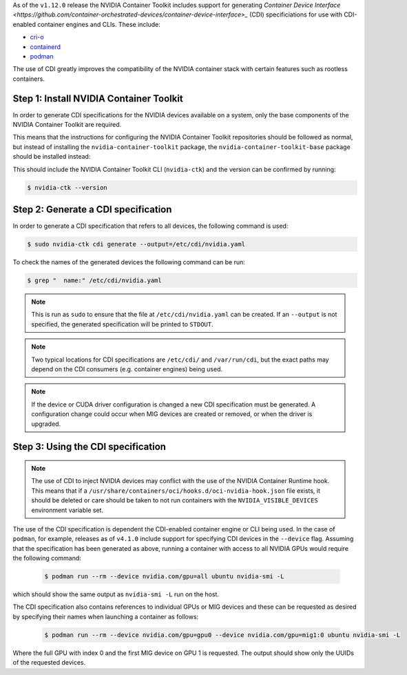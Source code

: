 .. Date: November 11 2022
.. Author: elezar

As of the ``v1.12.0`` release the NVIDIA Container Toolkit includes support for generating `Container Device Interface <https://github.com/container-orchestrated-devices/container-device-interface>_` (CDI) specificiations
for use with CDI-enabled container engines and CLIs. These include:

* `cri-o <https://github.com/container-orchestrated-devices/container-device-interface#cri-o-configuration>`_
* `containerd <https://github.com/container-orchestrated-devices/container-device-interface#containerd-configuration>`_
* `podman <https://github.com/container-orchestrated-devices/container-device-interface#podman-configuration>`_

The use of CDI greatly improves the compatibility of the NVIDIA container stack with certain features such as rootless containers.

Step 1: Install NVIDIA Container Toolkit
-------------------------------------------

In order to generate CDI specifications for the NVIDIA devices available on a system, only the base components of the NVIDIA Container Toolkit are required.

This means that the instructions for configuring the NVIDIA Container Toolkit repositories should be followed as normal, but instead of
installing the ``nvidia-container-toolkit`` package, the ``nvidia-container-toolkit-base`` package should be installed instead:

.. tabs::

    .. tab:: Ubuntu LTS

        .. code-block:: console

            $ sudo apt-get update \
                && sudo apt-get install -y nvidia-container-toolkit-base

    .. tab:: CentOS / RHEL

        .. code-block:: console

            $ sudo dnf clean expire-cache \
                && sudo dnf install -y nvidia-container-toolkit-base

This should include the NVIDIA Container Toolkit CLI (``nvidia-ctk``) and the version can be confirmed by running:

.. code-block:: console

    $ nvidia-ctk --version


Step 2: Generate a CDI specification
-------------------------------------------

In order to generate a CDI specification that refers to all devices, the following command is used:

.. code-block:: console

    $ sudo nvidia-ctk cdi generate --output=/etc/cdi/nvidia.yaml

To check the names of the generated devices the following command can be run:

.. code-block:: console

    $ grep "  name:" /etc/cdi/nvidia.yaml

.. note::

    This is run as ``sudo`` to ensure that the file at ``/etc/cdi/nvidia.yaml`` can be created.
    If an ``--output`` is not specified, the generated specification will be printed to ``STDOUT``.

.. note::

    Two typical locations for CDI specifications are ``/etc/cdi/`` and ``/var/run/cdi``, but the exact paths may depend on the CDI consumers (e.g. container engines) being used.

.. note::

    If the device or CUDA driver configuration is changed a new CDI specification must be generated. A configuration change could occur when MIG devices are created or removed, or when the driver is upgraded.


Step 3: Using the CDI specification
-------------------------------------------

.. note::

    The use of CDI to inject NVIDIA devices may conflict with the use of the NVIDIA Container Runtime hook. This means that if a ``/usr/share/containers/oci/hooks.d/oci-nvidia-hook.json`` file exists, it should be deleted or care should be taken to not run containers with the ``NVIDIA_VISIBLE_DEVICES`` environment variable set.


The use of the CDI specification is dependent the CDI-enabled container engine or CLI being used. In the case of ``podman``, for example, releases as of ``v4.1.0`` include support for specifying CDI devices in the ``--device`` flag. Assuming that the specification has been generated as above, running a container with access to all NVIDIA GPUs would require the following command:

    .. code-block:: console

        $ podman run --rm --device nvidia.com/gpu=all ubuntu nvidia-smi -L

which should show the same output as ``nvidia-smi -L`` run on the host.

The CDI specification also contains references to individual GPUs or MIG devices and these can be requested as desired by specifying their names when launching a container as follows:

    .. code-block:: console

        $ podman run --rm --device nvidia.com/gpu=gpu0 --device nvidia.com/gpu=mig1:0 ubuntu nvidia-smi -L

Where the full GPU with index 0 and the first MIG device on GPU 1 is requested. The output should show only the UUIDs of the requested devices.
